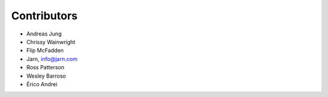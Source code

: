 Contributors
============

- Andreas Jung
- Chrissy Wainwright
- Flip McFadden
- Jarn, info@jarn.com
- Ross Patterson
- Wesley Barroso
- Érico Andrei
